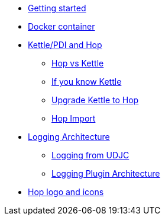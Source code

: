 ////
Licensed to the Apache Software Foundation (ASF) under one
or more contributor license agreements.  See the NOTICE file
distributed with this work for additional information
regarding copyright ownership.  The ASF licenses this file
to you under the Apache License, Version 2.0 (the
"License"); you may not use this file except in compliance
with the License.  You may obtain a copy of the License at
  http://www.apache.org/licenses/LICENSE-2.0
Unless required by applicable law or agreed to in writing,
software distributed under the License is distributed on an
"AS IS" BASIS, WITHOUT WARRANTIES OR CONDITIONS OF ANY
KIND, either express or implied.  See the License for the
specific language governing permissions and limitations
under the License.
////
* xref:getting-started.adoc[Getting started]
* xref:docker-container.adoc[Docker container]
* xref:hop-vs-kettle/index.adoc[Kettle/PDI and Hop]
** xref:hop-vs-kettle/hop-vs-kettle.adoc[Hop vs Kettle]
** xref:hop-vs-kettle/if-you-know-kettle.adoc[If you know Kettle]
** xref:hop-vs-kettle/import-kettle-projects.adoc[Upgrade Kettle to Hop]
** xref:hop-vs-kettle/hop-import.adoc[Hop Import]
* xref:logging/logging-architecture.adoc[Logging Architecture]
** xref:logging/udjc-logging.adoc[Logging from UDJC]
** xref:logging/logging-plugins.adoc[Logging Plugin Architecture]
* xref:hop-logo-and-icons.adoc[Hop logo and icons]

